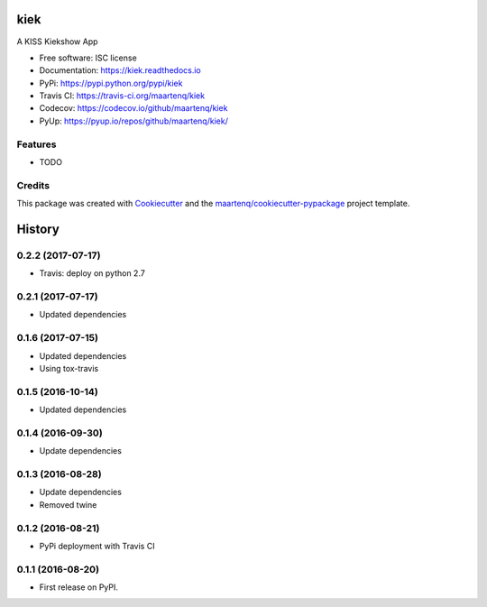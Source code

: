 ===============================
kiek
===============================

.. image:: https://img.shields.io/pypi/v/kiek.svg
        :target: https://pypi.python.org/pypi/kiek
        :alt: PyPi

.. image:: https://img.shields.io/travis/maartenq/kiek.svg
        :target: https://travis-ci.org/maartenq/kiek
        :alt: Travis CI

.. image:: https://codecov.io/gh/maartenq/kiek /branch/master/graph/badge.svg
        :target: https://codecov.io/gh/maartenq/kiek
        :alt: Coverage

.. image:: https://readthedocs.org/projects/kiek/badge/?version=latest
        :target: https://kiek.readthedocs.io/en/latest/?badge=latest
        :alt: Documentation Status

.. image:: https://pyup.io/repos/github/maartenq/kiek/shield.svg
        :target: https://pyup.io/repos/github/maartenq/kiek/
        :alt: Updates

.. image:: https://pyup.io/repos/github/maartenq/kiek/python-3-shield.svg
        :target: https://pyup.io/repos/github/maartenq/kiek/
        :alt: Python 3


A KISS Kiekshow App


* Free software: ISC license
* Documentation: https://kiek.readthedocs.io
* PyPi: https://pypi.python.org/pypi/kiek
* Travis CI: https://travis-ci.org/maartenq/kiek
* Codecov: https://codecov.io/github/maartenq/kiek
* PyUp: https://pyup.io/repos/github/maartenq/kiek/


Features
--------

* TODO


Credits
---------

This package was created with Cookiecutter_ and the `maartenq/cookiecutter-pypackage`_ project template.

.. _Cookiecutter: https://github.com/audreyr/cookiecutter
.. _`maartenq/cookiecutter-pypackage`: https://github.com/maartenq/cookiecutter-pypackage



=======
History
=======

0.2.2 (2017-07-17)
------------------

* Travis: deploy on python 2.7


0.2.1 (2017-07-17)
------------------

* Updated dependencies


0.1.6 (2017-07-15)
------------------

* Updated dependencies

* Using tox-travis


0.1.5 (2016-10-14)
------------------

* Updated dependencies


0.1.4 (2016-09-30)
------------------

* Update dependencies


0.1.3 (2016-08-28)
------------------

* Update dependencies
* Removed twine


0.1.2 (2016-08-21)
------------------

* PyPi deployment with Travis CI


0.1.1 (2016-08-20)
------------------

* First release on PyPI.


